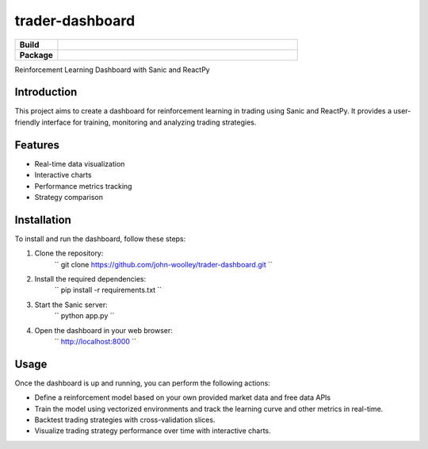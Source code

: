 trader-dashboard
=============================

.. start-badges

.. list-table::
    :widths: 15 85
    :stub-columns: 1

    * - Build
      - | |Pylint|
    * - Package
      - | |Code style ruff|

.. |Pylint| image:: https://github.com/john-woolley/trader-dashboard/actions/workflows/pylint.yml/badge.svg?branch=main
   :target: https://github.com/john-woolley/trader-dashboard/actions/workflows/pylint.yml
.. |Code style ruff| image:: https://img.shields.io/badge/code%20style-ruff-000000.svg
    :target: https://docs.astral.sh/ruff/

.. end-badges

Reinforcement Learning Dashboard with Sanic and ReactPy

Introduction
------------
This project aims to create a dashboard for reinforcement learning in trading using Sanic and ReactPy. It provides a user-friendly interface for training, monitoring and analyzing trading strategies.

Features
--------
- Real-time data visualization
- Interactive charts
- Performance metrics tracking
- Strategy comparison

Installation
------------
To install and run the dashboard, follow these steps:

1. Clone the repository:
    ``
    git clone https://github.com/john-woolley/trader-dashboard.git
    ``

2. Install the required dependencies:
    ``
    pip install -r requirements.txt
    ``

3. Start the Sanic server:
    ``
    python app.py
    ``

4. Open the dashboard in your web browser:
    ``
    http://localhost:8000
    ``

Usage
-----
Once the dashboard is up and running, you can perform the following actions:

- Define a reinforcement model based on your own provided market data and free data APIs
- Train the model using vectorized environments and track the learning curve and other metrics in real-time.
- Backtest trading strategies with cross-validation slices.
- Visualize trading strategy performance over time with interactive charts.